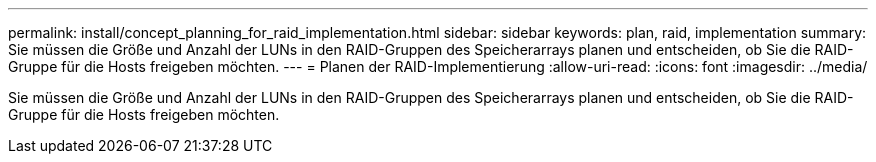 ---
permalink: install/concept_planning_for_raid_implementation.html 
sidebar: sidebar 
keywords: plan, raid, implementation 
summary: Sie müssen die Größe und Anzahl der LUNs in den RAID-Gruppen des Speicherarrays planen und entscheiden, ob Sie die RAID-Gruppe für die Hosts freigeben möchten. 
---
= Planen der RAID-Implementierung
:allow-uri-read: 
:icons: font
:imagesdir: ../media/


[role="lead"]
Sie müssen die Größe und Anzahl der LUNs in den RAID-Gruppen des Speicherarrays planen und entscheiden, ob Sie die RAID-Gruppe für die Hosts freigeben möchten.

